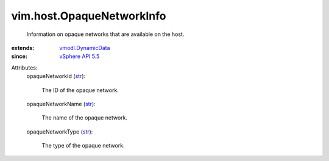 .. _str: https://docs.python.org/2/library/stdtypes.html

.. _vSphere API 5.5: ../../vim/version.rst#vimversionversion9

.. _vmodl.DynamicData: ../../vmodl/DynamicData.rst


vim.host.OpaqueNetworkInfo
==========================
  Information on opaque networks that are available on the host.
:extends: vmodl.DynamicData_
:since: `vSphere API 5.5`_

Attributes:
    opaqueNetworkId (`str`_):

       The ID of the opaque network.
    opaqueNetworkName (`str`_):

       The name of the opaque network.
    opaqueNetworkType (`str`_):

       The type of the opaque network.
